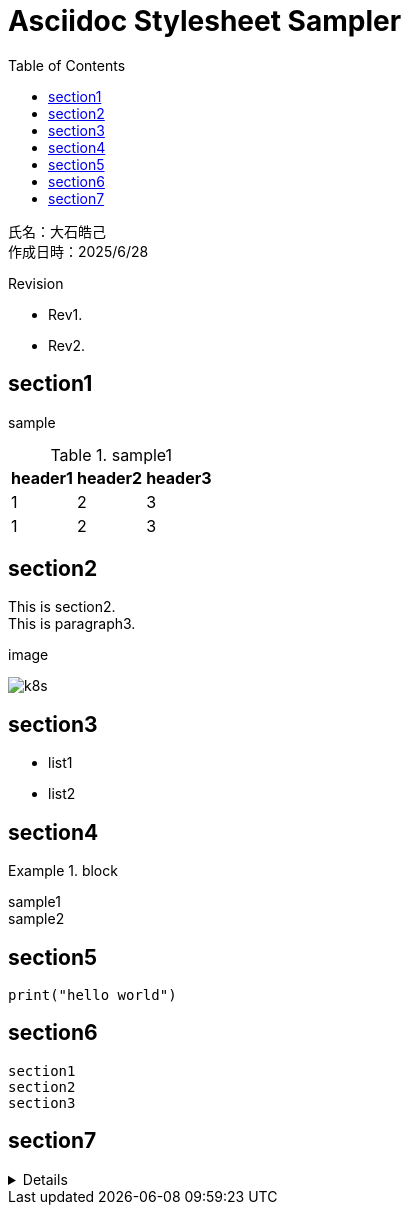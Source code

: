 :toc: left
:stylesheet: ./styles/style.css
:imagesdir: ./Images
:hardbreaks-option:

# Asciidoc Stylesheet Sampler

[.text-right]
--
氏名：大石皓己
作成日時：2025/6/28
--

.Revision
****
* Rev1.
* Rev2.
****

## section1
sample

.sample1
[cols="a,a,a",options="header,autowidth"]
|===
|header1|header2|header3
|1|2|3
|1|2|3
|===

## section2
This is section2.
This is paragraph3.

.image
image:k8s.png[]

## section3
* list1
* list2

## section4
.block
====
sample1
sample2
====

## section5

[source,python]
----
print("hello world")
----

## section6
....
section1
section2
section3
....

## section7

[%collapsible]
========
[cols="a,a"]
|===
||
|image:k8s.png[]
|image:k8s.png[]
|===
========